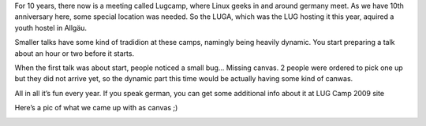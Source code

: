 .. title: Gentoo Presentation preparation
.. slug: gentoo-presentation-preparation
.. date: 2009-05-22 18:07:49 UTC+01:00
.. tags: gentoo,lugcamp
.. link:
.. description:
.. type: text

For 10 years, there now is a meeting called Lugcamp, where Linux geeks in and around germany meet. As we have 10th anniversary here, some special location was needed. So the LUGA, which was the LUG hosting it this year, aquired a youth hostel in Allgäu.

Smaller talks have some kind of tradidion at these camps, namingly being heavily dynamic. You start preparing a talk about an hour or two before it starts.

When the first talk was about start, people noticed a small bug… Missing canvas. 2 people were ordered to pick one up but they did not arrive yet, so the dynamic part this time would be actually having some kind of canwas.

All in all it’s fun every year. If you speak german, you can get some additional info about it at LUG Camp 2009 site

Here’s a pic of what we came up with as canvas ;)

.. image:: /images/lugcamp_2009_canvas_small.jpg

